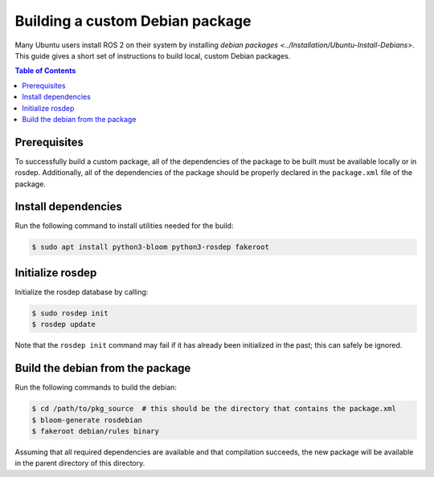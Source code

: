 Building a custom Debian package
================================

Many Ubuntu users install ROS 2 on their system by installing `debian packages <../Installation/Ubuntu-Install-Debians>`.
This guide gives a short set of instructions to build local, custom Debian packages.

.. contents:: Table of Contents
   :local:

Prerequisites
-------------

To successfully build a custom package, all of the dependencies of the package to be built must be available locally or in rosdep.
Additionally, all of the dependencies of the package should be properly declared in the ``package.xml`` file of the package.

Install dependencies
--------------------

Run the following command to install utilities needed for the build:

.. code:: bash

  $ sudo apt install python3-bloom python3-rosdep fakeroot

Initialize rosdep
-----------------

Initialize the rosdep database by calling:

.. code:: bash

  $ sudo rosdep init
  $ rosdep update

Note that the ``rosdep init`` command may fail if it has already been initialized in the past; this can safely be ignored.

Build the debian from the package
---------------------------------

Run the following commands to build the debian:

.. code:: bash

  $ cd /path/to/pkg_source  # this should be the directory that contains the package.xml
  $ bloom-generate rosdebian
  $ fakeroot debian/rules binary

Assuming that all required dependencies are available and that compilation succeeds, the new package will be available in the parent directory of this directory.
